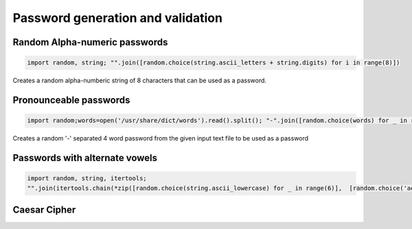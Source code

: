 Password generation and validation
-------------------------------------

Random Alpha-numeric passwords
==============================

.. code-block:: python

    import random, string; "".join([random.choice(string.ascii_letters + string.digits) for i in range(8)])

Creates a random alpha-numberic string of 8 characters that can be used as a password.


Pronounceable passwords
========================

.. code-block:: python

    import random;words=open('/usr/share/dict/words').read().split(); "-".join([random.choice(words) for _ in range(4)])


Creates a random '-' separated 4 word password from the given input text file to be used as a password


Passwords with alternate vowels
===============================

.. code-block:: python

    import random, string, itertools;
    "".join(itertools.chain(*zip([random.choice(string.ascii_lowercase) for _ in range(6)],  [random.choice('aeiou') for _ in range(6)])))

Caesar Cipher
===============================
